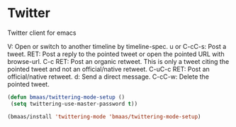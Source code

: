 * Twitter
  :PROPERTIES:
  :CUSTOM_ID: twitter-css
  :END:

Twitter client for emacs

V: Open or switch to another timeline by timeline-spec.
u or C-cC-s: Post a tweet.
RET: Post a reply to the pointed tweet or open the pointed URL with browse-url.
C-c RET: Post an organic retweet. This is only a tweet citing the pointed tweet and not an official/native retweet.
C-uC-c RET: Post an official/native retweet.
d: Send a direct message.
C-cC-w: Delete the pointed tweet.

#+begin_src emacs-lisp :tangle yes
(defun bmaas/twittering-mode-setup ()
 (setq twittering-use-master-password t))

(bmaas/install 'twittering-mode 'bmaas/twittering-mode-setup)
#+end_src
